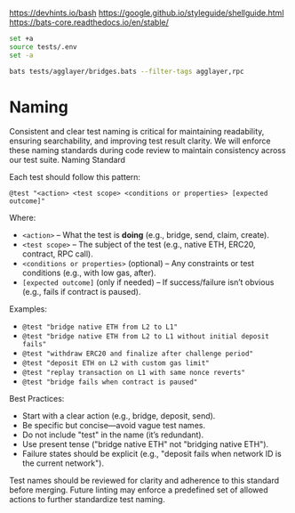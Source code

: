 https://devhints.io/bash
https://google.github.io/styleguide/shellguide.html
https://bats-core.readthedocs.io/en/stable/


#+begin_src bash
set +a
source tests/.env
set -a

bats tests/agglayer/bridges.bats --filter-tags agglayer,rpc
#+end_src

* Naming

Consistent and clear test naming is critical for maintaining
readability, ensuring searchability, and improving test result
clarity. We will enforce these naming standards during code review to
maintain consistency across our test suite.  Naming Standard

Each test should follow this pattern:

#+begin_src bats
@test "<action> <test scope> <conditions or properties> [expected outcome]"
#+end_src

Where:

- ~<action>~ – What the test is *doing* (e.g., bridge, send, claim, create).
- ~<test scope>~ – The subject of the test (e.g., native ETH, ERC20, contract, RPC call).
- ~<conditions or properties>~ (optional) – Any constraints or test conditions (e.g., with low gas, after).
- ~[expected outcome]~ (only if needed) – If success/failure isn’t obvious (e.g., fails if contract is paused).

Examples:
- ~@test "bridge native ETH from L2 to L1"~
- ~@test "bridge native ETH from L2 to L1 without initial deposit fails"~
- ~@test "withdraw ERC20 and finalize after challenge period"~
- ~@test "deposit ETH on L2 with custom gas limit"~
- ~@test "replay transaction on L1 with same nonce reverts"~
- ~@test "bridge fails when contract is paused"~

Best Practices:
- Start with a clear action (e.g., bridge, deposit, send).
- Be specific but concise—avoid vague test names.
- Do not include "test" in the name (it’s redundant).
- Use present tense ("bridge native ETH" not "bridging native ETH").
- Failure states should be explicit (e.g., "deposit fails when network ID is the current network").

Test names should be reviewed for clarity and adherence to this
standard before merging. Future linting may enforce a predefined set
of allowed actions to further standardize test naming.
